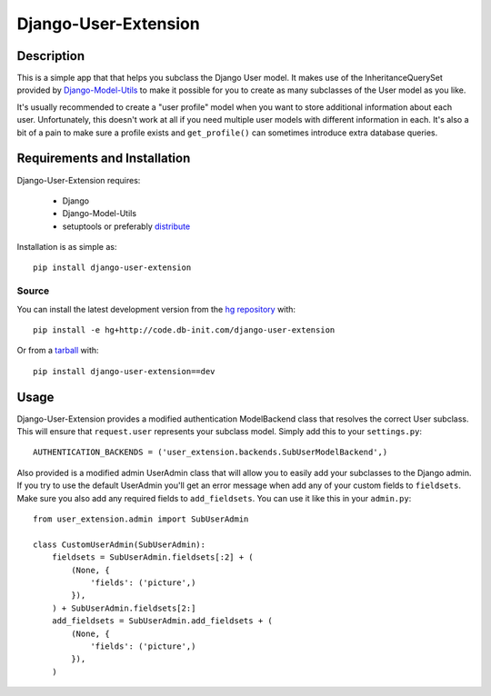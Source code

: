 =====================
Django-User-Extension
=====================


Description
===========

This is a simple app that that helps you subclass the Django User model. It
makes use of the InheritanceQuerySet provided by `Django-Model-Utils`_ to make
it possible for you to create as many subclasses of the User model as you like.

It's usually recommended to create a "user profile" model when you want to
store additional information about each user. Unfortunately, this doesn't work
at all if you need multiple user models with different information in each.
It's also a bit of a pain to make sure a profile exists and ``get_profile()``
can sometimes introduce extra database queries.

.. _Django-Model-Utils: http://bitbucket.org/carljm/django-model-utils/


Requirements and Installation
=============================

Django-User-Extension requires:

    - Django
    - Django-Model-Utils
    - setuptools or preferably `distribute <http://pypi.python.org/pypi/distribute/>`_

Installation is as simple as::

    pip install django-user-extension


Source
------
You can install the latest development version from the `hg repository`_ with::

    pip install -e hg+http://code.db-init.com/django-user-extension

Or from a tarball_ with::

    pip install django-user-extension==dev

.. _hg repository: http://bitbucket.org/dbinit/django-user-extension/
.. _tarball: http://bitbucket.org/dbinit/django-user-extension/get/tip.gz#egg=django-user-extension-dev


Usage
=====

Django-User-Extension provides a modified authentication ModelBackend class
that resolves the correct User subclass. This will ensure that ``request.user``
represents your subclass model. Simply add this to your ``settings.py``::

    AUTHENTICATION_BACKENDS = ('user_extension.backends.SubUserModelBackend',)

Also provided is a modified admin UserAdmin class that will allow you to easily
add your subclasses to the Django admin. If you try to use the default
UserAdmin you'll get an error message when add any of your custom fields to
``fieldsets``. Make sure you also add any required fields to ``add_fieldsets``.
You can use it like this in your ``admin.py``::

    from user_extension.admin import SubUserAdmin

    class CustomUserAdmin(SubUserAdmin):
        fieldsets = SubUserAdmin.fieldsets[:2] + (
            (None, {
                'fields': ('picture',)
            }),
        ) + SubUserAdmin.fieldsets[2:]
        add_fieldsets = SubUserAdmin.add_fieldsets + (
            (None, {
                'fields': ('picture',)
            }),
        )

